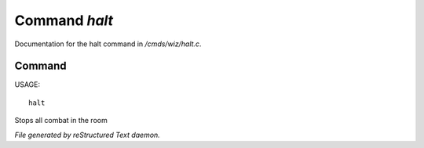 ***************
Command *halt*
***************

Documentation for the halt command in */cmds/wiz/halt.c*.

Command
=======

USAGE::

	halt

Stops all combat in the room



*File generated by reStructured Text daemon.*

